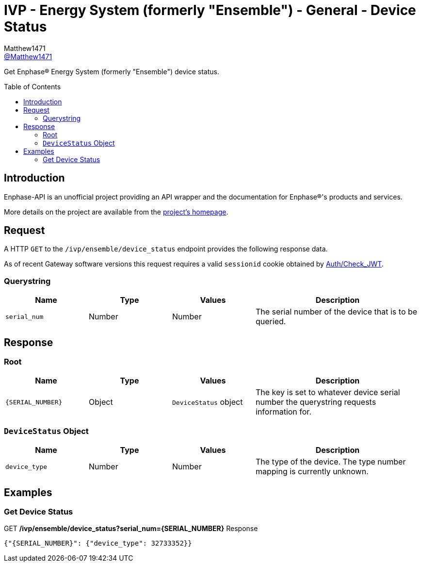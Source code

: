 = IVP - Energy System (formerly "Ensemble") - General - Device Status
:toc: preamble
Matthew1471 <https://github.com/matthew1471[@Matthew1471]>;

// Document Settings:

// Set the ID Prefix and ID Separators to be consistent with GitHub so links work irrespective of rendering platform. (https://docs.asciidoctor.org/asciidoc/latest/sections/id-prefix-and-separator/)
:idprefix:
:idseparator: -

// Any code blocks will be in JSON by default.
:source-language: json

ifndef::env-github[:icons: font]

// Set the admonitions to have icons (Github Emojis) if rendered on GitHub (https://blog.mrhaki.com/2016/06/awesome-asciidoctor-using-admonition.html).
ifdef::env-github[]
:status:
:caution-caption: :fire:
:important-caption: :exclamation:
:note-caption: :paperclip:
:tip-caption: :bulb:
:warning-caption: :warning:
endif::[]

// Document Variables:
:release-version: 1.0
:url-org: https://github.com/Matthew1471
:url-repo: {url-org}/Enphase-API
:url-contributors: {url-repo}/graphs/contributors

Get Enphase(R) Energy System (formerly "Ensemble") device status.

== Introduction

Enphase-API is an unofficial project providing an API wrapper and the documentation for Enphase(R)'s products and services.

More details on the project are available from the link:../../../../README.adoc[project's homepage].

== Request

A HTTP `GET` to the `/ivp/ensemble/device_status` endpoint provides the following response data.

As of recent Gateway software versions this request requires a valid `sessionid` cookie obtained by link:../../Auth/Check_JWT.adoc[Auth/Check_JWT].

=== Querystring

[cols="1,1,1,2", options="header"]
|===
|Name
|Type
|Values
|Description

|`serial_num`
|Number
|Number
|The serial number of the device that is to be queried.

|===

== Response

=== Root

[cols="1,1,1,2", options="header"]
|===
|Name
|Type
|Values
|Description

|`{SERIAL_NUMBER}`
|Object
|`DeviceStatus` object
|The key is set to whatever device serial number the querystring requests information for.

|===

=== `DeviceStatus` Object

[cols="1,1,1,2", options="header"]
|===
|Name
|Type
|Values
|Description

|`device_type`
|Number
|Number
|The type of the device. The type number mapping is currently unknown.

|===

== Examples

=== Get Device Status

.GET */ivp/ensemble/device_status?serial_num={SERIAL_NUMBER}* Response
[source,json,subs="+quotes"]
----
{"{SERIAL_NUMBER}": {"device_type": 32733352}}
----